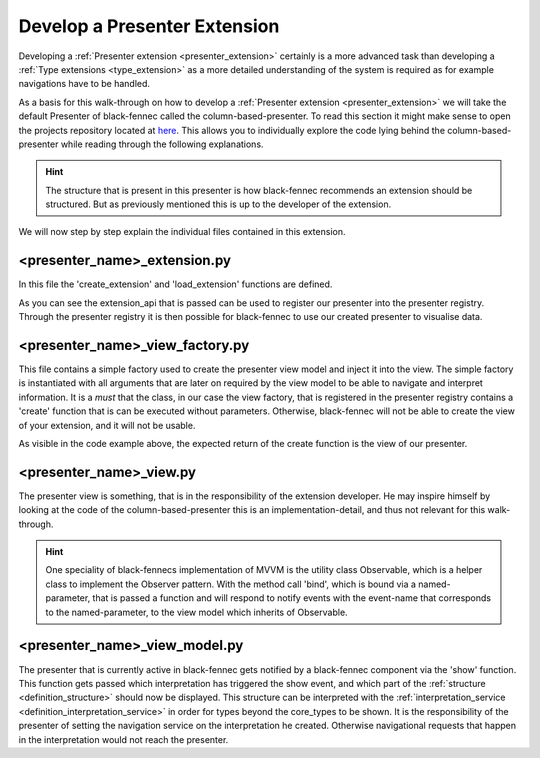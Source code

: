 .. _develop_presenter_extension:

Develop a Presenter Extension
=============================

Developing a :ref:`Presenter extension <presenter_extension>` certainly is a more advanced task than developing a :ref:`Type extensions <type_extension>` as a more detailed understanding of the system is required as for example navigations have to be handled.

As a basis for this walk-through on how to develop a :ref:`Presenter extension <presenter_extension>` we will take the default Presenter of black-fennec called the column-based-presenter. To read this section it might make sense to open the projects repository located at `here <https://gitlab.ost.ch/epj/2021-FS/g01_blackfennec/black-fennec/-/tree/master/src/presentation/column_based_presenter>`_. This allows you to individually explore the code lying behind the column-based-presenter while reading through the following explanations.

.. hint:: The structure that is present in this presenter is how black-fennec recommends an extension should be structured. But as previously mentioned this is up to the developer of the extension.

We will now step by step explain the individual files contained in this extension.

<presenter_name>_extension.py
"""""""""""""""""""""""""""""

In this file the 'create_extension' and 'load_extension' functions are defined.

.. code-block:: python
    :linenos:

    def create_extension(extension_api: ExtensionApi):
        extension_api.presenter_registry.register_presenter(
            ColumnBasedPresenterViewFactory(
                extension_api.interpretation_service
            )
        )

    def destroy_extension(extension_api: ExtensionApi):
        extension_api.presenter_registry.deregister_presenter(
            # Hint: Only the Type is passed as this static-method has no access to the created instance of 'create_extension'
            ColumnBasedPresenterViewFactory
        )

As you can see the extension_api that is passed can be used to register our presenter into the presenter registry. Through the presenter registry it is then possible for black-fennec to use our created presenter to visualise data.

<presenter_name>_view_factory.py
""""""""""""""""""""""""""""""""

This file contains a simple factory used to create the presenter view model and inject it into the view. The simple factory is instantiated with all arguments that are later on required by the view model to be able to navigate and interpret information.
It is a *must* that the class, in our case the view factory, that is registered in the presenter registry contains a 'create' function that is can be executed without parameters. Otherwise, black-fennec will not be able to create the view of your extension, and it will not be usable.

.. code-block:: python
    :linenos:

    """Creator or the ColumnBasedPresenterView"""
    def __init__(self, interpretation_service):
        self._interpretation_service = interpretation_service

    def create(self, navigation_service) -> ColumnBasedPresenterView:
        """Create column based presenter view

        Returns:
            ColumnBasedPresenterView: The column based presenter view.
                Can be used as presenter in the main UI.
        """
        view_model = ColumnBasedPresenterViewModel(
            self._interpretation_service,
            navigation_service
        )
        return ColumnBasedPresenterView(view_model)

As visible in the code example above, the expected return of the create function is the view of our presenter.

<presenter_name>_view.py
""""""""""""""""""""""""

The presenter view is something, that is in the responsibility of the extension developer. He may inspire himself by looking at the code of the column-based-presenter this is an implementation-detail, and thus not relevant for this walk-through.

.. hint::
    One speciality of black-fennecs implementation of MVVM is the utility class Observable, which is a helper class to implement the Observer pattern. With the method call 'bind', which is bound via a named-parameter, that is passed a function and will respond to notify events with the event-name that corresponds to the named-parameter, to the view model which inherits of Observable.

<presenter_name>_view_model.py
""""""""""""""""""""""""""""""

The presenter that is currently active in black-fennec gets notified by a black-fennec component via the 'show' function. This function gets passed which interpretation has triggered the show event, and which part  of the :ref:`structure <definition_structure>` should now be displayed. This structure can be interpreted with the :ref:`interpretation_service <definition_interpretation_service>` in order for types beyond the core_types to be shown. It is the responsibility of the presenter of setting the navigation service on the interpretation he created. Otherwise navigational requests that happen in the interpretation would not reach the presenter.
